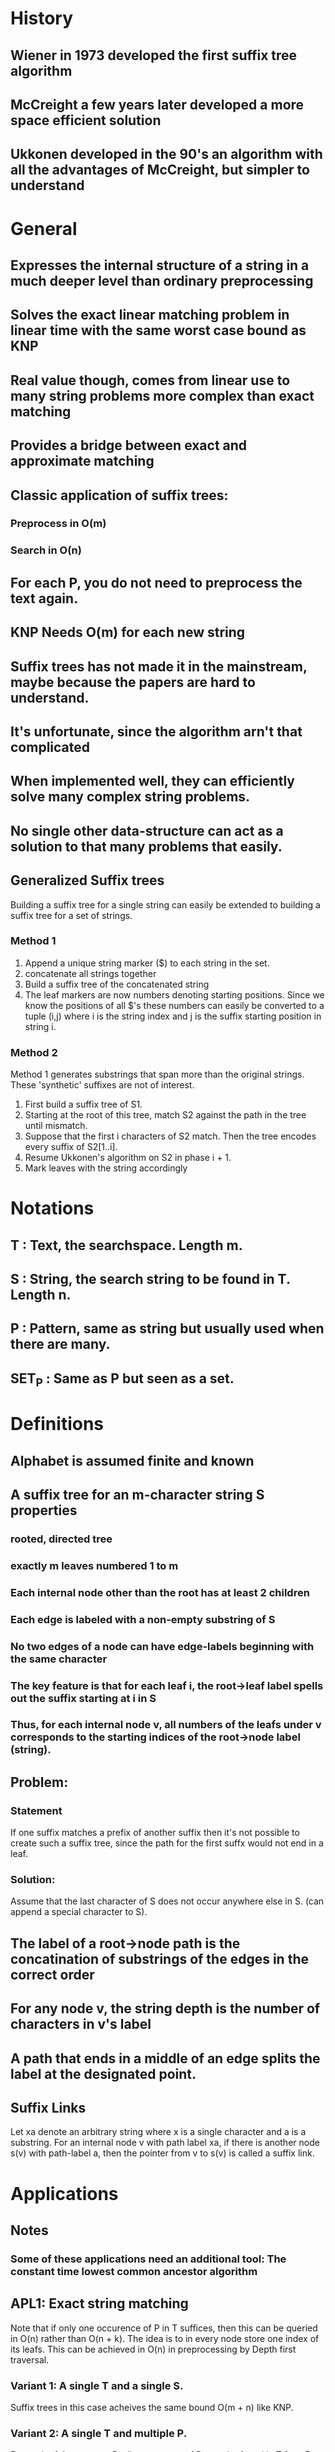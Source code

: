 * History
** Wiener in 1973 developed the first suffix tree algorithm
** McCreight a few years later developed a more space efficient solution
** Ukkonen developed in the 90's an algorithm with all the advantages of McCreight, but simpler to understand
* General
** Expresses the internal structure of a string in a much deeper level than ordinary preprocessing
** Solves the exact linear matching problem in linear time with the same worst case bound as KNP
** Real value though, comes from linear use to many string problems more complex than exact matching
** Provides a bridge between exact and approximate matching
** Classic application of suffix trees:
*** Preprocess in O(m)
*** Search in O(n)
** For each P, you do not need to preprocess the text again.
** KNP Needs O(m) for each new string
** Suffix trees has not made it in the mainstream, maybe because the papers are hard to understand.
** It's unfortunate, since the algorithm arn't that complicated
** When implemented well, they can efficiently solve many complex string problems.
** No single other data-structure can act as a solution to that many problems that easily.
** Generalized Suffix trees
  Building a suffix tree for a single string can easily be extended to
  building a suffix tree for a set of strings.
*** Method 1
 1. Append a unique string marker ($) to each string in the set.
 2. concatenate all strings together
 3. Build a suffix tree of the concatenated string
 4. The leaf markers are now numbers denoting starting
    positions. Since we know the positions of all $'s these numbers
    can easily be converted to a tuple (i,j) where i is the string
    index and j is the suffix starting position in string i.
*** Method 2
   Method 1 generates substrings that span more than the original
   strings. These 'synthetic' suffixes are not of interest.

 1. First build a suffix tree of S1.
 2. Starting at the root of this tree, match S2 against the path in
    the tree until mismatch.
 3. Suppose that the first i characters of S2 match. Then the tree
    encodes every suffix of S2[1..i].
 4. Resume Ukkonen's algorithm on S2 in phase i + 1.
 5. Mark leaves with the string accordingly

* Notations
** T     : Text, the searchspace. Length m.
** S     : String, the search string to be found in T. Length n.
** P     : Pattern, same as string but usually used when there are many.
** SET_P : Same as P but seen as a set.
* Definitions
** Alphabet is assumed finite and known
** A suffix tree for an m-character string S properties
*** rooted, directed tree
*** exactly m leaves numbered 1 to m
*** Each internal node other than the root has at least 2 children
*** Each edge is labeled with a non-empty substring of S
*** No two edges of a node can have edge-labels beginning with the same character
*** The key feature is that for each leaf i, the root->leaf label spells out the suffix starting at i in S
*** Thus, for each internal node v, all numbers of the leafs under v corresponds to the starting indices of the root->node label (string).
** Problem:
*** Statement
    If one suffix matches a prefix of another suffix then it's not
    possible to create such a suffix tree, since the path for the
    first suffx would not end in a leaf.
*** Solution:
    Assume that the last character of S does not occur anywhere else
    in S. (can append a special character to S).
** The label of a root->node path is the concatination of substrings of the edges in the correct order
** For any node v, the string depth is the number of characters in v's label
** A path that ends in a middle of an edge splits the label at the designated point.
** Suffix Links
   Let xa denote an arbitrary string where x is a single character and
   a is a substring. For an internal node v with path label xa, if
   there is another node s(v) with path-label a, then the pointer from
   v to s(v) is called a suffix link.

* Applications
** Notes
*** Some of these applications need an additional tool: The constant time lowest common ancestor algorithm
** APL1: Exact string matching
   Note that if only one occurence of P in T suffices, then this can
   be queried in O(n) rather than O(n + k). The idea is to in every
   node store one index of its leafs. This can be achieved in O(n) in
   preprocessing by Depth first traversal.
*** Variant 1: A single T and a single S.
    Suffix trees in this case acheives the same bound O(m + n) like KNP.
*** Variant 2: A single T and multiple P.
    For each of the patterns P, all occurences of P must be found in T
    fast.  For suffix trees, this can be done in O(n + k) where k is
    the number of occurences of P in T. In contrast, KNP etc need
    O(n + m) for every single P.
*** Variant 3: Multiple T and a single S.
    KNP etc spend O(n) for each S. Allthough not obvious, suffix trees
    can achieve the same bound. But their superiority lies in
    variant 2.

** APL2: Exact set matching
   Finding all occurences of a set SET_P in T. Aho-Corasick method
   finds all occurences in O(n + m + k). The same bound is easily
   achieved by suffix trees. And of course, when there might be
   multiple SET_P's we get the same advantages as in APL1. To solve
   the set matching problem, just build a suffix tree for T and query
   it for every element in SET_P.
*** Comparison of suffix trees and keyword trees for exact matching
    | method       | size | build time | search time |
    |              |      |            |             |
    | Aho-Corasick | O(n) | O(n)       | O(m)        |
    | suffix tree  | O(m) | O(m)       | O(n)        |
** APL3: Substring problem for a database of patterns
   Given a set of strings, (a database) find for each presented string S
   all strings in the database containing S. If you have a long
   string, you could look at it like a database of strings if you keep
   the indices.
*** The combined length of all strings in the database is m.
*** Can build tree in O(m)
*** Any string can be determined in/not in the database in O(n).
    If the full string is in the database then the matching path
    reaches a leaf at the same time that the last character of a
    string S is considered. Moreover, if S is a substring of some of
    the strings in the database, then all of those strings can be found in O(n + k) time.
** APL4: Longest common substring for two strings
*** OBS: Not subsequence
*** Method:
    Creata a generalized suffix tree for S1 and S2. Mark each internal
    node v with 1 (2) if there exists a leaf in the subtree of v
    representing a suffix from S1 (S2). The path-label of any node
    marked with both 1 and 2 is a common substring. Now you just have
    to find the one with the greatest string-depth.
*** Construction: O(|S1| + |S2|)
*** Markings + string depth: standard linear tree traversal methods.
** APL5: Recognizing DNA contamination
   Contamination in DNA can come from many different sources.
*** Bacteria/yest
*** Foreign DNA
*** ...
    Often, the sources (strings of DNA) of possible contaminants are
    known. This motivates solving the following problem.

    DNA contamination problem: Given a string S1 (the newly isolated
    and sequenced string of DNA) and a known string S2 (the combined
    sources of possible contamination), find all substrings of S2 that
    occur in S1 and that are longer than some input length L.

    These substrings are candidates for unwanted pieces of S2 that have
    contaminated S1.

    The problem can easily be solved in linear time by extending the
    approach discussed in APL4. Build a generalized suffix tree for S1
    and S2. Then mark each internal node that has in its subtree a
    leaf representing a suffix of S1 and also a leaf representing a
    suffix of S2. Finally, report all marked nodes that have a
    string-depth of L or greater. If v is such ha marked node, then
    the path-label of v is a suspicious string.

    More generally, you might have a set of known DNA string
    contamination sources. Here, you can build a generalized suffix
    tree for the SET_P of possible contaminants together with S1 and
    mark every internal node that has a leaf in its subtree
    representing a suffix from S1 and a leaf representing a suffix
    from a pattern in SET_P.
** APL6: Common substrings of more than two strings
   Important in biology in many different contexts.

   Given a set of strings find substring common to a large number of
   those strings.

   Suppose we have K strings whose lengths sum to n.

   For each k between 2 and K, we define l(k) to be th elength of the
   longest substring common to at least k of the strings.
   We want to compute a table of K - 1 entries, where entry k gives
   l(k) and also points to one of the common substrings of that
   length. For example, consider {sanddollar, sandlot, handler, grand,
   pandtry}. Then the table becomes

   | k | l(k) | one substring |
   |---+------+---------------|
   | 2 |    4 | sand          |
   | 3 |    3 | and           |
   | 4 |    3 | and           |
   | 5 |    2 | an            |
   |---+------+---------------|

   This can be solved in linear O(n) time. The linear time algorithm
   is fully discussed in chapter 9 after the lowest common ancestor
   method has been discussed.

   Now we show how to solve this in O(Kn). This is acheived by the
   generalization of the longest common substring method for two
   strings.
   1. Build a generalized suffix tree T for the K strings.
   2. Each leaf then represents a suffix from one of the K strings and
      is marked with one of the K unique string identifiers.
   3. Each of the K strings has a distinct termination symbol, so that
      identical suffixes will be at different leaves in the
      generalized suffix tree -> each leaf in T has exactly one string
      identifier.
   4. Define C(v) to be the number of distict string identifiers that
      appears in the leaves of some inner node v.
      If all C(v) values are known, and the string depth of every node
      is known, all l(k) can be extracted with an easy tree-traversal.

   Computing C(v):
   Given an internal node v, it's easy to compute the number of leaves
   in the subtree in linear time. (Tree traversal). But this number
   might be much larger than C(v) because two leaves in the subtree
   might have the same identifier. For the moment, we take the easy
   way and explicitly count for each inner node, and each of the K
   strings. The resulting time is O(Kn).
   Method. For each inner node v: create a K-length boolean array A and
   set A[i] = true if there is a leaf with identifier i in the subtree. Then
   C(v) is just the number of true values in that vector.
** APL7: Building a smaller directed graph for exact matching
   In many applications space is the critical constraint. Now we show
   how to compress a suffix tree into a directed acyclic graph (DAG),
   that can be sed to solve APL1 (and others) but take less space. The
   method can also be used to build a directed acyclic word graph
   (DAWG) which is the smallest finite-state machine that can
   recognize suffixes of a given string.

   For a given suffix tree, it might be the case that one subtree is
   isomorphic with another subtree. That is, for every path in one of
   the subtrees, there is a path in the other subtree with the same
   label. In that case, one might remove one subtree and connect the
   "dangling" edges to the root node of the second subtree. This is now
   a DAG, not a tree which is smaller than the initial suffix
   tree. It also solves the string matching problem for any given
   pattern, but the leaves does not necessarily give the correct
   starting positions anymore. Possible to fix? Exercise 10.

   Detecting isomorphism:
   Theorem: Two subtrees below p and q are isomorphic iff:
   1. there is a directed path of suffix links from one node to the
      other.
   2. The number of leaves in the two subtrees are equal.
   Proof:
   Assume that there is a direct suffix link from p to q. Since there
   is a suffix link from p to q, p has a path label xa while q has
   path-label a. Thus, for every leaf in the subtree of p with index i
   there exists a leaf in the subtree of q with index i + 1. All these
   indices represent the same suffix exept that the lower ones start
   with xa and the greater with a. Since the label up to p in denoted
   by xa and up to q is denoted by a, any path in one tree also exists
   in the other tree. By the same reasoning, this is true also for a
   sequence of suffix pointers.
* Ideas:
** Suffix trees on infinite strings
*** Could first create suffix tree up to N characters and then lazily build STree
*** Really inefficient?
** Suffix trees related to functional programming

